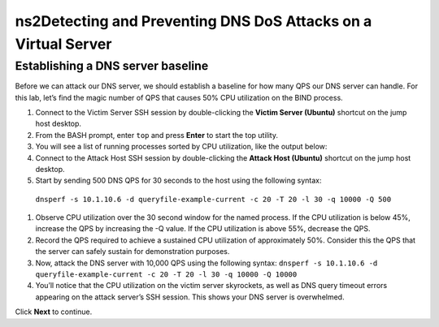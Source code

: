 ns2Detecting and Preventing DNS DoS Attacks on a Virtual Server
============================================================

Establishing a DNS server baseline
----------------------------------

Before we can attack our DNS server, we should establish a baseline for how many QPS our DNS server can handle. For this lab, let’s find the magic number of QPS that causes 50% CPU utilization on the BIND process.

#.	Connect to the Victim Server SSH session by double-clicking the **Victim Server (Ubuntu)** shortcut on the jump host desktop.
#.	From the BASH prompt, enter ``top`` and press **Enter** to start the top utility.
#.	You will see a list of running processes sorted by CPU utilization, like the output below:
#.	Connect to the Attack Host SSH session by double-clicking the **Attack Host (Ubuntu)** shortcut on the jump host desktop.
#.	Start by sending 500 DNS QPS for 30 seconds to the host using the following syntax: 
  ``dnsperf -s 10.1.10.6 -d queryfile-example-current -c 20 -T 20 -l 30 -q 10000 -Q 500``
#.	Observe CPU utilization over the 30 second window for the named process. If the CPU utilization is below 45%, increase the QPS by increasing the -Q value. If the CPU utilization is above 55%, decrease the QPS.
#.	Record the QPS required to achieve a sustained CPU utilization of approximately 50%. Consider this the QPS that the server can safely sustain for demonstration purposes.
#.	Now, attack the DNS server with 10,000 QPS using the following syntax: ``dnsperf -s 10.1.10.6 -d queryfile-example-current -c 20 -T 20 -l 30 -q 10000 -Q 10000``
#.	You’ll notice that the CPU utilization on the victim server skyrockets, as well as DNS query timeout errors appearing on the attack server’s SSH session. This shows your DNS server is overwhelmed.

Click **Next** to continue.
